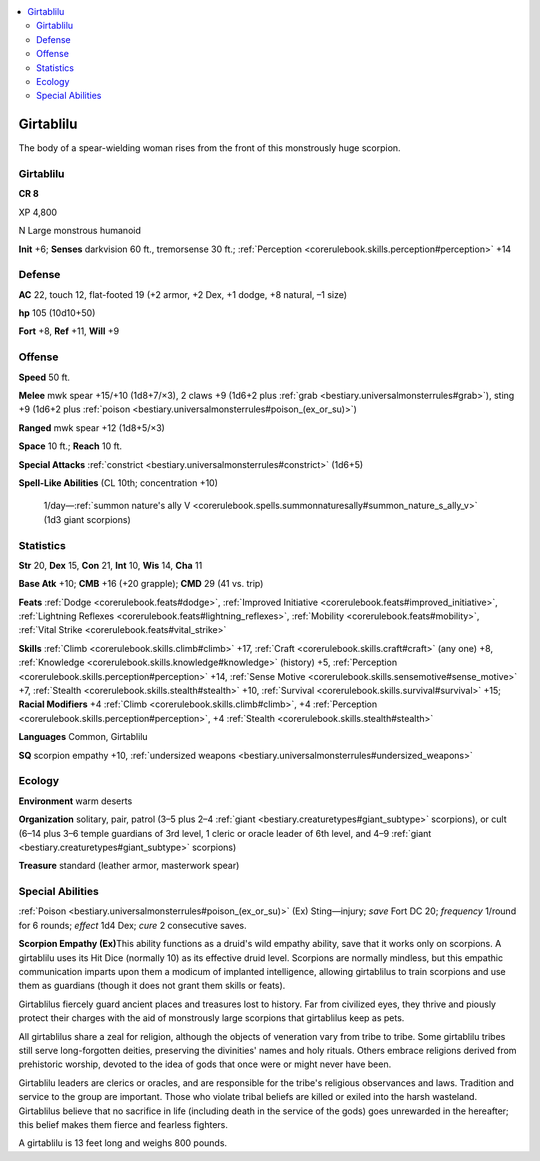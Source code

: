 
.. _`bestiary3.girtablilu`:

.. contents:: \ 

.. _`bestiary3.girtablilu#girtablilu`:

Girtablilu
***********

The body of a spear-wielding woman rises from the front of this monstrously huge scorpion.

Girtablilu
===========

**CR 8** 

XP 4,800

N Large monstrous humanoid 

\ **Init**\  +6; \ **Senses**\  darkvision 60 ft., tremorsense 30 ft.; :ref:`Perception <corerulebook.skills.perception#perception>`\  +14

.. _`bestiary3.girtablilu#defense`:

Defense
========

\ **AC**\  22, touch 12, flat-footed 19 (+2 armor, +2 Dex, +1 dodge, +8 natural, –1 size)

\ **hp**\  105 (10d10+50)

\ **Fort**\  +8, \ **Ref**\  +11, \ **Will**\  +9

.. _`bestiary3.girtablilu#offense`:

Offense
========

\ **Speed**\  50 ft.

\ **Melee**\  mwk spear +15/+10 (1d8+7/×3), 2 claws +9 (1d6+2 plus :ref:`grab <bestiary.universalmonsterrules#grab>`\ ), sting +9 (1d6+2 plus :ref:`poison <bestiary.universalmonsterrules#poison_(ex_or_su)>`\ )

\ **Ranged**\  mwk spear +12 (1d8+5/×3)

\ **Space**\  10 ft.; \ **Reach**\  10 ft.

\ **Special Attacks**\  :ref:`constrict <bestiary.universalmonsterrules#constrict>`\  (1d6+5)

\ **Spell-Like Abilities**\  (CL 10th; concentration +10)

 1/day—:ref:`summon nature's ally V <corerulebook.spells.summonnaturesally#summon_nature_s_ally_v>`\  (1d3 giant scorpions)

.. _`bestiary3.girtablilu#statistics`:

Statistics
===========

\ **Str**\  20, \ **Dex**\  15, \ **Con**\  21, \ **Int**\  10, \ **Wis**\  14, \ **Cha**\  11

\ **Base Atk**\  +10; \ **CMB**\  +16 (+20 grapple); \ **CMD**\  29 (41 vs. trip)

\ **Feats**\  :ref:`Dodge <corerulebook.feats#dodge>`\ , :ref:`Improved Initiative <corerulebook.feats#improved_initiative>`\ , :ref:`Lightning Reflexes <corerulebook.feats#lightning_reflexes>`\ , :ref:`Mobility <corerulebook.feats#mobility>`\ , :ref:`Vital Strike <corerulebook.feats#vital_strike>`

\ **Skills**\  :ref:`Climb <corerulebook.skills.climb#climb>`\  +17, :ref:`Craft <corerulebook.skills.craft#craft>`\  (any one) +8, :ref:`Knowledge <corerulebook.skills.knowledge#knowledge>`\  (history) +5, :ref:`Perception <corerulebook.skills.perception#perception>`\  +14, :ref:`Sense Motive <corerulebook.skills.sensemotive#sense_motive>`\  +7, :ref:`Stealth <corerulebook.skills.stealth#stealth>`\  +10, :ref:`Survival <corerulebook.skills.survival#survival>`\  +15; \ **Racial Modifiers**\  +4 :ref:`Climb <corerulebook.skills.climb#climb>`\ , +4 :ref:`Perception <corerulebook.skills.perception#perception>`\ , +4 :ref:`Stealth <corerulebook.skills.stealth#stealth>`

\ **Languages**\  Common, Girtablilu

\ **SQ**\  scorpion empathy +10, :ref:`undersized weapons <bestiary.universalmonsterrules#undersized_weapons>`

.. _`bestiary3.girtablilu#ecology`:

Ecology
========

\ **Environment**\  warm deserts

\ **Organization**\  solitary, pair, patrol (3–5 plus 2–4 :ref:`giant <bestiary.creaturetypes#giant_subtype>`\  scorpions), or cult (6–14 plus 3–6 temple guardians of 3rd level, 1 cleric or oracle leader of 6th level, and 4–9 :ref:`giant <bestiary.creaturetypes#giant_subtype>`\  scorpions)

\ **Treasure**\  standard (leather armor, masterwork spear)

.. _`bestiary3.girtablilu#special_abilities`:

Special Abilities
==================

:ref:`Poison <bestiary.universalmonsterrules#poison_(ex_or_su)>`\  (Ex) Sting—injury; \ *save*\  Fort DC 20; \ *frequency*\  1/round for 6 rounds; \ *effect*\  1d4 Dex; \ *cure*\  2 consecutive saves.

\ **Scorpion Empathy (Ex)**\ This ability functions as a druid's wild empathy ability, save that it works only on scorpions. A girtablilu uses its Hit Dice (normally 10) as its effective druid level. Scorpions are normally mindless, but this empathic communication imparts upon them a modicum of implanted intelligence, allowing girtablilus to train scorpions and use them as guardians (though it does not grant them skills or feats).

Girtablilus fiercely guard ancient places and treasures lost to history. Far from civilized eyes, they thrive and piously protect their charges with the aid of monstrously large scorpions that girtablilus keep as pets.

All girtablilus share a zeal for religion, although the objects of veneration vary from tribe to tribe. Some girtablilu tribes still serve long-forgotten deities, preserving the divinities' names and holy rituals. Others embrace religions derived from prehistoric worship, devoted to the idea of gods that once were or might never have been.

Girtablilu leaders are clerics or oracles, and are responsible for the tribe's religious observances and laws. Tradition and service to the group are important. Those who violate tribal beliefs are killed or exiled into the harsh wasteland. Girtablilus believe that no sacrifice in life (including death in the service of the gods) goes unrewarded in the hereafter; this belief makes them fierce and fearless fighters.

A girtablilu is 13 feet long and weighs 800 pounds.
